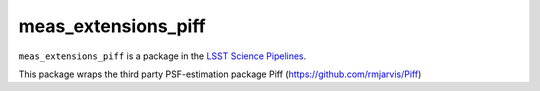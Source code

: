 ####################
meas_extensions_piff
####################

``meas_extensions_piff`` is a package in the `LSST Science Pipelines <https://pipelines.lsst.io>`_.

This package wraps the third party PSF-estimation package Piff (https://github.com/rmjarvis/Piff)
